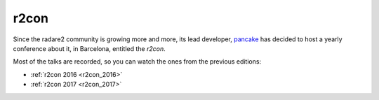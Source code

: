 .. _r2con:

r2con
=====

Since the radare2 community is growing more and more, its lead developer,
`pancake <https://twitter.com/trufae>`__ has decided to host a yearly conference
about it, in Barcelona, entitled the *r2con*.

Most of the talks are recorded, so you can watch the ones from the previous editions:

- :ref:`r2con 2016 <r2con_2016>`
- :ref:`r2con 2017 <r2con_2017>`


